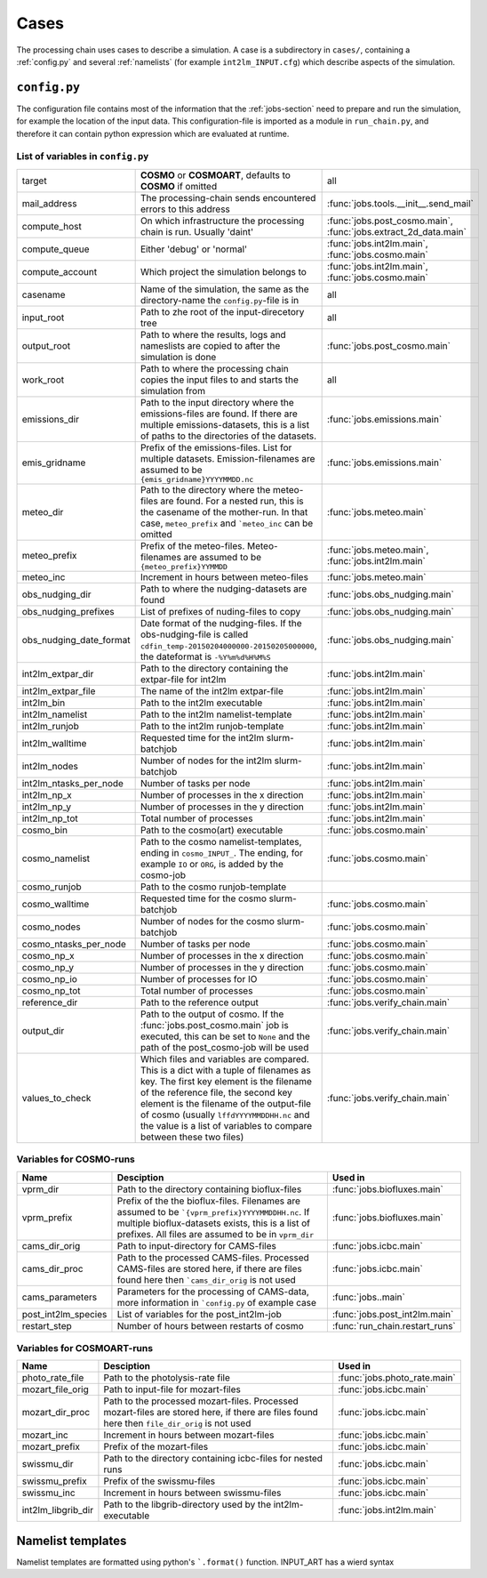 .. _config-section:

Cases
=====

The processing chain uses cases to describe a simulation. A case is a
subdirectory in ``cases/``, containing a :ref:`config.py` and several
:ref:`namelists` (for example ``int2lm_INPUT.cfg``) which describe
aspects of the simulation.

.. _config.py:

``config.py``
-------------
The configuration file contains most of the information that the :ref:`jobs-section` need to prepare and run the simulation, for example the location of the input data.
This configuration-file is imported as a module in ``run_chain.py``, and therefore
it can contain python expression which are evaluated at runtime.

List of variables in ``config.py``
~~~~~~~~~~~~~~~~~~~~~~~~~~~~~~~~~~~

+-------------------------+----------------------------------------------------------------------------------------------------------------------------------------------------------------------------------------------------------------------------------------------------------------------------------------------------------------------------------+-----------------------------------------------------------------+
| target                  | **COSMO** or **COSMOART**, defaults to **COSMO** if omitted                                                                                                                                                                                                                                                                      | all                                                             | 
+-------------------------+----------------------------------------------------------------------------------------------------------------------------------------------------------------------------------------------------------------------------------------------------------------------------------------------------------------------------------+-----------------------------------------------------------------+
| mail_address            | The processing-chain sends encountered errors to this address                                                                                                                                                                                                                                                                    | :func:`jobs.tools.__init__.send_mail`                           | 
+-------------------------+----------------------------------------------------------------------------------------------------------------------------------------------------------------------------------------------------------------------------------------------------------------------------------------------------------------------------------+-----------------------------------------------------------------+
| compute_host            | On which infrastructure the processing chain is run. Usually 'daint'                                                                                                                                                                                                                                                             | :func:`jobs.post_cosmo.main`, :func:`jobs.extract_2d_data.main` | 
+-------------------------+----------------------------------------------------------------------------------------------------------------------------------------------------------------------------------------------------------------------------------------------------------------------------------------------------------------------------------+-----------------------------------------------------------------+
| compute_queue           | Either 'debug' or 'normal'                                                                                                                                                                                                                                                                                                       | :func:`jobs.int2lm.main`, :func:`jobs.cosmo.main`               | 
+-------------------------+----------------------------------------------------------------------------------------------------------------------------------------------------------------------------------------------------------------------------------------------------------------------------------------------------------------------------------+-----------------------------------------------------------------+
| compute_account         | Which project the simulation belongs to                                                                                                                                                                                                                                                                                          | :func:`jobs.int2lm.main`, :func:`jobs.cosmo.main`               | 
+-------------------------+----------------------------------------------------------------------------------------------------------------------------------------------------------------------------------------------------------------------------------------------------------------------------------------------------------------------------------+-----------------------------------------------------------------+
| casename                | Name of the simulation, the same as the directory-name the ``config.py``-file is in                                                                                                                                                                                                                                              | all                                                             | 
+-------------------------+----------------------------------------------------------------------------------------------------------------------------------------------------------------------------------------------------------------------------------------------------------------------------------------------------------------------------------+-----------------------------------------------------------------+
| input_root              | Path to zhe root of the input-direcetory tree                                                                                                                                                                                                                                                                                    | all                                                             | 
+-------------------------+----------------------------------------------------------------------------------------------------------------------------------------------------------------------------------------------------------------------------------------------------------------------------------------------------------------------------------+-----------------------------------------------------------------+
| output_root             | Path to where the results, logs and nameslists are copied to after the simulation is done                                                                                                                                                                                                                                        | :func:`jobs.post_cosmo.main`                                    | 
+-------------------------+----------------------------------------------------------------------------------------------------------------------------------------------------------------------------------------------------------------------------------------------------------------------------------------------------------------------------------+-----------------------------------------------------------------+
| work_root               | Path to where the processing chain copies the input files to and starts the simulation from                                                                                                                                                                                                                                      | all                                                             | 
+-------------------------+----------------------------------------------------------------------------------------------------------------------------------------------------------------------------------------------------------------------------------------------------------------------------------------------------------------------------------+-----------------------------------------------------------------+
| emissions_dir           | Path to the input directory where the emissions-files are found. If there are multiple emissions-datasets, this is a list of paths to the directories of the datasets.                                                                                                                                                           | :func:`jobs.emissions.main`                                     | 
+-------------------------+----------------------------------------------------------------------------------------------------------------------------------------------------------------------------------------------------------------------------------------------------------------------------------------------------------------------------------+-----------------------------------------------------------------+
| emis_gridname           | Prefix of the emissions-files. List for multiple datasets. Emission-filenames are assumed to be ``{emis_gridname}YYYYMMDD.nc``                                                                                                                                                                                                   | :func:`jobs.emissions.main`                                     | 
+-------------------------+----------------------------------------------------------------------------------------------------------------------------------------------------------------------------------------------------------------------------------------------------------------------------------------------------------------------------------+-----------------------------------------------------------------+
| meteo_dir               | Path to the directory where the meteo-files are found. For a nested run, this is the casename of the mother-run. In that case, ``meteo_prefix`` and ```meteo_inc`` can be omitted                                                                                                                                                | :func:`jobs.meteo.main`                                         | 
+-------------------------+----------------------------------------------------------------------------------------------------------------------------------------------------------------------------------------------------------------------------------------------------------------------------------------------------------------------------------+-----------------------------------------------------------------+
| meteo_prefix            | Prefix of the meteo-files. Meteo-filenames are assumed to be ``{meteo_prefix}YYMMDD``                                                                                                                                                                                                                                            | :func:`jobs.meteo.main`, :func:`jobs.int2lm.main`               | 
+-------------------------+----------------------------------------------------------------------------------------------------------------------------------------------------------------------------------------------------------------------------------------------------------------------------------------------------------------------------------+-----------------------------------------------------------------+
| meteo_inc               | Increment in hours between meteo-files                                                                                                                                                                                                                                                                                           | :func:`jobs.meteo.main`                                         | 
+-------------------------+----------------------------------------------------------------------------------------------------------------------------------------------------------------------------------------------------------------------------------------------------------------------------------------------------------------------------------+-----------------------------------------------------------------+
| obs_nudging_dir         | Path to where the nudging-datasets are found                                                                                                                                                                                                                                                                                     | :func:`jobs.obs_nudging.main`                                   | 
+-------------------------+----------------------------------------------------------------------------------------------------------------------------------------------------------------------------------------------------------------------------------------------------------------------------------------------------------------------------------+-----------------------------------------------------------------+
| obs_nudging_prefixes    | List of prefixes of nuding-files to copy                                                                                                                                                                                                                                                                                         | :func:`jobs.obs_nudging.main`                                   | 
+-------------------------+----------------------------------------------------------------------------------------------------------------------------------------------------------------------------------------------------------------------------------------------------------------------------------------------------------------------------------+-----------------------------------------------------------------+
| obs_nudging_date_format | Date format of the nudging-files. If the obs-nudging-file is called ``cdfin_temp-20150204000000-20150205000000``, the dateformat is ``-%Y%m%d%H%M%S``                                                                                                                                                                            | :func:`jobs.obs_nudging.main`                                   | 
+-------------------------+----------------------------------------------------------------------------------------------------------------------------------------------------------------------------------------------------------------------------------------------------------------------------------------------------------------------------------+-----------------------------------------------------------------+
| int2lm_extpar_dir       | Path to the directory containing the extpar-file for int2lm                                                                                                                                                                                                                                                                      | :func:`jobs.int2lm.main`                                        | 
+-------------------------+----------------------------------------------------------------------------------------------------------------------------------------------------------------------------------------------------------------------------------------------------------------------------------------------------------------------------------+-----------------------------------------------------------------+
| int2lm_extpar_file      | The name of the int2lm extpar-file                                                                                                                                                                                                                                                                                               | :func:`jobs.int2lm.main`                                        | 
+-------------------------+----------------------------------------------------------------------------------------------------------------------------------------------------------------------------------------------------------------------------------------------------------------------------------------------------------------------------------+-----------------------------------------------------------------+
| int2lm_bin              | Path to the int2lm executable                                                                                                                                                                                                                                                                                                    | :func:`jobs.int2lm.main`                                        | 
+-------------------------+----------------------------------------------------------------------------------------------------------------------------------------------------------------------------------------------------------------------------------------------------------------------------------------------------------------------------------+-----------------------------------------------------------------+
| int2lm_namelist         | Path to the int2lm namelist-template                                                                                                                                                                                                                                                                                             | :func:`jobs.int2lm.main`                                        | 
+-------------------------+----------------------------------------------------------------------------------------------------------------------------------------------------------------------------------------------------------------------------------------------------------------------------------------------------------------------------------+-----------------------------------------------------------------+
| int2lm_runjob           | Path to the int2lm runjob-template                                                                                                                                                                                                                                                                                               | :func:`jobs.int2lm.main`                                        | 
+-------------------------+----------------------------------------------------------------------------------------------------------------------------------------------------------------------------------------------------------------------------------------------------------------------------------------------------------------------------------+-----------------------------------------------------------------+
| int2lm_walltime         | Requested time for the int2lm slurm-batchjob                                                                                                                                                                                                                                                                                     | :func:`jobs.int2lm.main`                                        | 
+-------------------------+----------------------------------------------------------------------------------------------------------------------------------------------------------------------------------------------------------------------------------------------------------------------------------------------------------------------------------+-----------------------------------------------------------------+
| int2lm_nodes            | Number of nodes for the int2lm slurm-batchjob                                                                                                                                                                                                                                                                                    | :func:`jobs.int2lm.main`                                        | 
+-------------------------+----------------------------------------------------------------------------------------------------------------------------------------------------------------------------------------------------------------------------------------------------------------------------------------------------------------------------------+-----------------------------------------------------------------+
| int2lm_ntasks_per_node  | Number of tasks per node                                                                                                                                                                                                                                                                                                         | :func:`jobs.int2lm.main`                                        | 
+-------------------------+----------------------------------------------------------------------------------------------------------------------------------------------------------------------------------------------------------------------------------------------------------------------------------------------------------------------------------+-----------------------------------------------------------------+
| int2lm_np_x             | Number of processes in the x direction                                                                                                                                                                                                                                                                                           | :func:`jobs.int2lm.main`                                        | 
+-------------------------+----------------------------------------------------------------------------------------------------------------------------------------------------------------------------------------------------------------------------------------------------------------------------------------------------------------------------------+-----------------------------------------------------------------+
| int2lm_np_y             | Number of processes in the y direction                                                                                                                                                                                                                                                                                           | :func:`jobs.int2lm.main`                                        | 
+-------------------------+----------------------------------------------------------------------------------------------------------------------------------------------------------------------------------------------------------------------------------------------------------------------------------------------------------------------------------+-----------------------------------------------------------------+
| int2lm_np_tot           | Total number of processes                                                                                                                                                                                                                                                                                                        | :func:`jobs.int2lm.main`                                        | 
+-------------------------+----------------------------------------------------------------------------------------------------------------------------------------------------------------------------------------------------------------------------------------------------------------------------------------------------------------------------------+-----------------------------------------------------------------+
| cosmo_bin               | Path to the cosmo(art) executable                                                                                                                                                                                                                                                                                                | :func:`jobs.cosmo.main`                                         | 
+-------------------------+----------------------------------------------------------------------------------------------------------------------------------------------------------------------------------------------------------------------------------------------------------------------------------------------------------------------------------+-----------------------------------------------------------------+
| cosmo_namelist          | Path to the cosmo namelist-templates, ending in ``cosmo_INPUT_``. The ending, for example ``IO`` or ``ORG``, is added by the cosmo-job                                                                                                                                                                                           | :func:`jobs.cosmo.main`                                         | 
+-------------------------+----------------------------------------------------------------------------------------------------------------------------------------------------------------------------------------------------------------------------------------------------------------------------------------------------------------------------------+-----------------------------------------------------------------+
| cosmo_runjob            | Path to the cosmo runjob-template                                                                                                                                                                                                                                                                                                |                                                                 | 
+-------------------------+----------------------------------------------------------------------------------------------------------------------------------------------------------------------------------------------------------------------------------------------------------------------------------------------------------------------------------+-----------------------------------------------------------------+
| cosmo_walltime          | Requested time for the cosmo slurm-batchjob                                                                                                                                                                                                                                                                                      | :func:`jobs.cosmo.main`                                         | 
+-------------------------+----------------------------------------------------------------------------------------------------------------------------------------------------------------------------------------------------------------------------------------------------------------------------------------------------------------------------------+-----------------------------------------------------------------+
| cosmo_nodes             | Number of nodes for the cosmo slurm-batchjob                                                                                                                                                                                                                                                                                     | :func:`jobs.cosmo.main`                                         | 
+-------------------------+----------------------------------------------------------------------------------------------------------------------------------------------------------------------------------------------------------------------------------------------------------------------------------------------------------------------------------+-----------------------------------------------------------------+
| cosmo_ntasks_per_node   | Number of tasks per node                                                                                                                                                                                                                                                                                                         | :func:`jobs.cosmo.main`                                         | 
+-------------------------+----------------------------------------------------------------------------------------------------------------------------------------------------------------------------------------------------------------------------------------------------------------------------------------------------------------------------------+-----------------------------------------------------------------+
| cosmo_np_x              | Number of processes in the x direction                                                                                                                                                                                                                                                                                           | :func:`jobs.cosmo.main`                                         | 
+-------------------------+----------------------------------------------------------------------------------------------------------------------------------------------------------------------------------------------------------------------------------------------------------------------------------------------------------------------------------+-----------------------------------------------------------------+
| cosmo_np_y              | Number of processes in the y direction                                                                                                                                                                                                                                                                                           | :func:`jobs.cosmo.main`                                         | 
+-------------------------+----------------------------------------------------------------------------------------------------------------------------------------------------------------------------------------------------------------------------------------------------------------------------------------------------------------------------------+-----------------------------------------------------------------+
| cosmo_np_io             | Number of processes for IO                                                                                                                                                                                                                                                                                                       | :func:`jobs.cosmo.main`                                         | 
+-------------------------+----------------------------------------------------------------------------------------------------------------------------------------------------------------------------------------------------------------------------------------------------------------------------------------------------------------------------------+-----------------------------------------------------------------+
| cosmo_np_tot            | Total number of processes                                                                                                                                                                                                                                                                                                        | :func:`jobs.cosmo.main`                                         | 
+-------------------------+----------------------------------------------------------------------------------------------------------------------------------------------------------------------------------------------------------------------------------------------------------------------------------------------------------------------------------+-----------------------------------------------------------------+
| reference_dir           | Path to the reference output                                                                                                                                                                                                                                                                                                     | :func:`jobs.verify_chain.main`                                  | 
+-------------------------+----------------------------------------------------------------------------------------------------------------------------------------------------------------------------------------------------------------------------------------------------------------------------------------------------------------------------------+-----------------------------------------------------------------+
| output_dir              | Path to the output of cosmo. If the :func:`jobs.post_cosmo.main` job is executed, this can be set to ``None`` and the path of the post_cosmo-job will be used                                                                                                                                                                    | :func:`jobs.verify_chain.main`                                  | 
+-------------------------+----------------------------------------------------------------------------------------------------------------------------------------------------------------------------------------------------------------------------------------------------------------------------------------------------------------------------------+-----------------------------------------------------------------+
| values_to_check         | Which files and variables are compared. This is a dict with a tuple of filenames as key. The first key element is the filename of the reference file, the second key element is the filename of the output-file of cosmo (usually ``lffdYYYYMMDDHH.nc`` and the value is a list of variables to compare between these two files) | :func:`jobs.verify_chain.main`                                  | 
+-------------------------+----------------------------------------------------------------------------------------------------------------------------------------------------------------------------------------------------------------------------------------------------------------------------------------------------------------------------------+-----------------------------------------------------------------+

Variables for **COSMO**-runs
~~~~~~~~~~~~~~~~~~~~~~~~~~~~

+---------------------+------------------------------------------------------------------------------------------------------------------------------------------------------------------------------------------------------------+--------------------------------+
| **Name**            | **Desciption**                                                                                                                                                                                             | **Used in**                    | 
+---------------------+------------------------------------------------------------------------------------------------------------------------------------------------------------------------------------------------------------+--------------------------------+
| vprm_dir            | Path to the directory containing bioflux-files                                                                                                                                                             | :func:`jobs.biofluxes.main`    | 
+---------------------+------------------------------------------------------------------------------------------------------------------------------------------------------------------------------------------------------------+--------------------------------+
| vprm_prefix         | Prefix of the the bioflux-files. Filenames are assumed to be ```{vprm_prefix}YYYYMMDDHH.nc``. If multiple bioflux-datasets exists, this is a list of prefixes. All files are assumed to be in ``vprm_dir`` | :func:`jobs.biofluxes.main`    | 
+---------------------+------------------------------------------------------------------------------------------------------------------------------------------------------------------------------------------------------------+--------------------------------+
| cams_dir_orig       | Path to input-directory for CAMS-files                                                                                                                                                                     | :func:`jobs.icbc.main`         | 
+---------------------+------------------------------------------------------------------------------------------------------------------------------------------------------------------------------------------------------------+--------------------------------+
| cams_dir_proc       | Path to the processed CAMS-files. Processed CAMS-files are stored here, if there are files found here then ```cams_dir_orig`` is not used                                                                  | :func:`jobs.icbc.main`         | 
+---------------------+------------------------------------------------------------------------------------------------------------------------------------------------------------------------------------------------------------+--------------------------------+
| cams_parameters     | Parameters for the processing of CAMS-data, more information in ```config.py`` of example case                                                                                                             | :func:`jobs..main`             | 
+---------------------+------------------------------------------------------------------------------------------------------------------------------------------------------------------------------------------------------------+--------------------------------+
| post_int2lm_species | List of variables for the post_int2lm-job                                                                                                                                                                  | :func:`jobs.post_int2lm.main`  | 
+---------------------+------------------------------------------------------------------------------------------------------------------------------------------------------------------------------------------------------------+--------------------------------+
| restart_step        | Number of hours between restarts of cosmo                                                                                                                                                                  | :func:`run_chain.restart_runs` | 
+---------------------+------------------------------------------------------------------------------------------------------------------------------------------------------------------------------------------------------------+--------------------------------+

Variables for **COSMOART**-runs
~~~~~~~~~~~~~~~~~~~~~~~~~~~~~~~

+--------------------+----------------------------------------------------------------------------------------------------------------------------------------------+------------------------------+
| **Name**           | **Desciption**                                                                                                                               | **Used in**                  | 
+--------------------+----------------------------------------------------------------------------------------------------------------------------------------------+------------------------------+
| photo_rate_file    | Path to the photolysis-rate file                                                                                                             | :func:`jobs.photo_rate.main` | 
+--------------------+----------------------------------------------------------------------------------------------------------------------------------------------+------------------------------+
| mozart_file_orig   | Path to input-file for mozart-files                                                                                                          | :func:`jobs.icbc.main`       | 
+--------------------+----------------------------------------------------------------------------------------------------------------------------------------------+------------------------------+
| mozart_dir_proc    | Path to the processed mozart-files. Processed mozart-files are stored here, if there are files found here then ``file_dir_orig`` is not used | :func:`jobs.icbc.main`       | 
+--------------------+----------------------------------------------------------------------------------------------------------------------------------------------+------------------------------+
| mozart_inc         | Increment in hours between mozart-files                                                                                                      | :func:`jobs.icbc.main`       | 
+--------------------+----------------------------------------------------------------------------------------------------------------------------------------------+------------------------------+
| mozart_prefix      | Prefix of the mozart-files                                                                                                                   | :func:`jobs.icbc.main`       | 
+--------------------+----------------------------------------------------------------------------------------------------------------------------------------------+------------------------------+
| swissmu_dir        | Path to the directory containing icbc-files for nested runs                                                                                  | :func:`jobs.icbc.main`       | 
+--------------------+----------------------------------------------------------------------------------------------------------------------------------------------+------------------------------+
| swissmu_prefix     | Prefix of the swissmu-files                                                                                                                  | :func:`jobs.icbc.main`       | 
+--------------------+----------------------------------------------------------------------------------------------------------------------------------------------+------------------------------+
| swissmu_inc        | Increment in hours between swissmu-files                                                                                                     | :func:`jobs.icbc.main`       | 
+--------------------+----------------------------------------------------------------------------------------------------------------------------------------------+------------------------------+
| int2lm_libgrib_dir | Path to the libgrib-directory used by the int2lm-executable                                                                                  | :func:`jobs.int2lm.main`     | 
+--------------------+----------------------------------------------------------------------------------------------------------------------------------------------+------------------------------+

.. _namelists:

Namelist templates
------------------
Namelist templates are formatted using python's ```.format()`` function.
INPUT_ART has a wierd syntax
